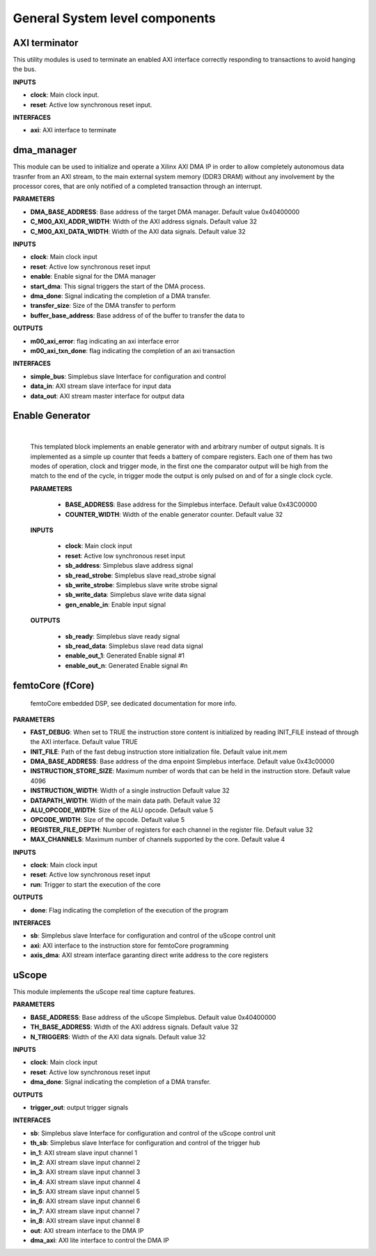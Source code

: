 
*********************************
General System level components
*********************************

======================
AXI terminator
======================

This utility modules is used to terminate an enabled AXI interface correctly responding to transactions to avoid hanging the bus.

**INPUTS**

- **clock**: Main clock input.
- **reset**: Active low synchronous reset input.

**INTERFACES**

- **axi**: AXI interface to terminate

======================
dma_manager
======================

This module can be used to initialize and operate a Xilinx AXI DMA IP in order to allow completely autonomous data trasnfer from an AXI stream,
to the main external system memory (DDR3 DRAM) without any involvement by the processor cores, that are only notified of a completed transaction
through an interrupt.

**PARAMETERS**

- **DMA_BASE_ADDRESS**: Base address of the target DMA manager. Default value 0x40400000
- **C_M00_AXI_ADDR_WIDTH**: Width of the AXI address signals. Default value 32
- **C_M00_AXI_DATA_WIDTH**: Width of the AXI data signals. Default value 32

**INPUTS**

- **clock**: Main clock input
- **reset**: Active low synchronous reset input
- **enable**: Enable signal for the DMA manager
- **start_dma**: This signal triggers the start of the DMA process.
- **dma_done**: Signal indicating the completion of a DMA transfer.
- **transfer_size**: Size of the DMA transfer to perform
- **buffer_base_address**: Base address of of the buffer to transfer the data to

**OUTPUTS**

- **m00_axi_error**: flag indicating an axi interface error
- **m00_axi_txn_done**: flag indicating the completion of an axi transaction

**INTERFACES**

- **simple_bus**: Simplebus slave Interface for configuration and control
- **data_in**: AXI stream slave interface for input data
- **data_out**: AXI stream master interface for output data


.. _enable_gen:

======================
Enable Generator
======================

    .. image:: ../assets/Enable_gen.svg

    |

    This templated block implements an enable generator with and arbitrary number of output signals.
    It is implemented as a simple up counter that feeds a battery of compare registers.
    Each one of them has two modes of operation, clock and trigger mode, in the first one the comparator
    output will be high from the match to the end of the cycle, in trigger mode the output is only pulsed
    on and of for a single clock cycle.

    **PARAMETERS**

        - **BASE_ADDRESS**: Base address for the Simplebus interface. Default value 0x43C00000
        - **COUNTER_WIDTH**: Width of the enable generator counter. Default value 32

    **INPUTS**

        - **clock**: Main clock input
        - **reset**: Active low synchronous reset input
        - **sb_address**: Simplebus slave address signal
        - **sb_read_strobe**: Simplebus slave read_strobe signal
        - **sb_write_strobe**: Simplebus slave write strobe signal
        - **sb_write_data**: Simplebus slave write data signal
        - **gen_enable_in**: Enable input signal

    **OUTPUTS**

        - **sb_ready**: Simplebus slave ready signal
        - **sb_read_data**: Simplebus slave read data signal
        - **enable_out_1**: Generated Enable signal #1
        - **enable_out_n**: Generated Enable signal #n

    .. toctree::
        :maxdepth: 1

        register_maps/system/enable_generator_regmap


======================
femtoCore (fCore)
======================

    femtoCore embedded DSP, see dedicated documentation for more info.

**PARAMETERS**

- **FAST_DEBUG**: When set to TRUE the instruction store content is initialized by reading INIT_FILE instead of through the AXI interface. Default value TRUE
- **INIT_FILE**: Path of the fast debug instruction store initialization file. Default value init.mem
- **DMA_BASE_ADDRESS**: Base address of the dma enpoint Simplebus interface. Default value 0x43c00000
- **INSTRUCTION_STORE_SIZE**: Maximum number of words that can be held in the instruction store. Default value 4096
- **INSTRUCTION_WIDTH**: Width of a single instruction Default value 32
- **DATAPATH_WIDTH**: Width of the main data path.  Default value 32
- **ALU_OPCODE_WIDTH**: Size of the ALU opcode.  Default value 5
- **OPCODE_WIDTH**: Size of the opcode.  Default value 5
- **REGISTER_FILE_DEPTH**: Number of registers for each channel in the register file. Default value 32
- **MAX_CHANNELS**: Maximum number of channels supported by the core. Default value 4 

**INPUTS**

- **clock**: Main clock input
- **reset**: Active low synchronous reset input
- **run**: Trigger to start the execution of the core

**OUTPUTS**

- **done**: Flag indicating the completion of the execution of the program

**INTERFACES**

- **sb**: Simplebus slave Interface for configuration and control of the uScope control unit
- **axi**: AXI interface to the instruction store for femtoCore programming
- **axis_dma**: AXI stream interface garanting direct write address to the core registers

======================
uScope
======================

This module implements the uScope real time capture features.

**PARAMETERS**

- **BASE_ADDRESS**: Base address of the uScope Simplebus. Default value 0x40400000
- **TH_BASE_ADDRESS**: Width of the AXI address signals. Default value 32
- **N_TRIGGERS**: Width of the AXI data signals. Default value 32

**INPUTS**

- **clock**: Main clock input
- **reset**: Active low synchronous reset input
- **dma_done**: Signal indicating the completion of a DMA transfer.

**OUTPUTS**

- **trigger_out**: output trigger signals

**INTERFACES**

- **sb**: Simplebus slave Interface for configuration and control of the uScope control unit
- **th_sb**: Simplebus slave Interface for configuration and control of the trigger hub
- **in_1**: AXI stream slave input channel 1
- **in_2**: AXI stream slave input channel 2
- **in_3**: AXI stream slave input channel 3
- **in_4**: AXI stream slave input channel 4
- **in_5**: AXI stream slave input channel 5
- **in_6**: AXI stream slave input channel 6
- **in_7**: AXI stream slave input channel 7
- **in_8**: AXI stream slave input channel 8
- **out**: AXI stream interface to the DMA IP
- **dma_axi**: AXI lite interface to control the DMA IP